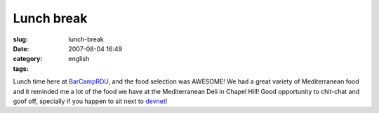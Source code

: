 Lunch break
###########
:slug: lunch-break
:date: 2007-08-04 16:49
:category:
:tags: english

Lunch time here at `BarCampRDU <http://barcamp.org/BarCampRDU>`__, and
the food selection was AWESOME! We had a great variety of Mediterranean
food and it reminded me a lot of the food we have at the Mediterranean
Deli in Chapel Hill! Good opportunity to chit-chat and goof off,
specially if you happen to sit next to `devnet <http://lindox.org>`__!
